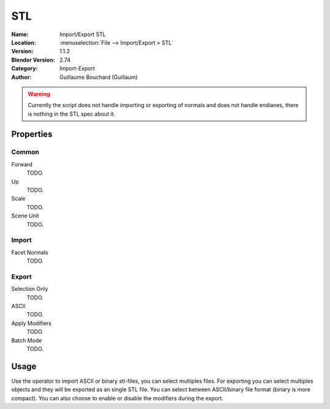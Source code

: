 
***
STL
***

:Name: Import/Export STL
:Location: :menuselection:`File --> Import/Export > STL`
:Version: 1.1.2
:Blender Version: 2.74
:Category: Import-Export
:Author: Guillaume Bouchard (Guillaum)

.. warning::

    Currently the script does not handle importing or exporting of normals
    and does not handle endianes, there is nothing in the STL spec about it.

  
Properties
==========

Common
------

Forward
   TODO.
Up
   TODO.
Scale
   TODO.
Scene Unit
   TODO.


Import
------

Facet Normals
   TODO.


Export
------

Selection Only
   TODO.
ASCII
   TODO.
Apply Modifiers
   TODO.
Batch Mode
   TODO.


Usage
=====

Use the operator to import ASCII or binary stl-files, you can select multiples files.
For exporting you can select multiples objects and they will be exported as an single STL file.
You can select between ASCII/binary file format (binary is more compact).
You can also choose to enable or disable the modifiers during the export.
